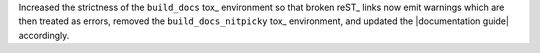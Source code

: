 Increased the strictness of the ``build_docs`` tox_ environment so that
broken reST_ links now emit warnings which are then treated as errors,
removed the ``build_docs_nitpicky`` tox_ environment, and updated the
|documentation guide| accordingly.
